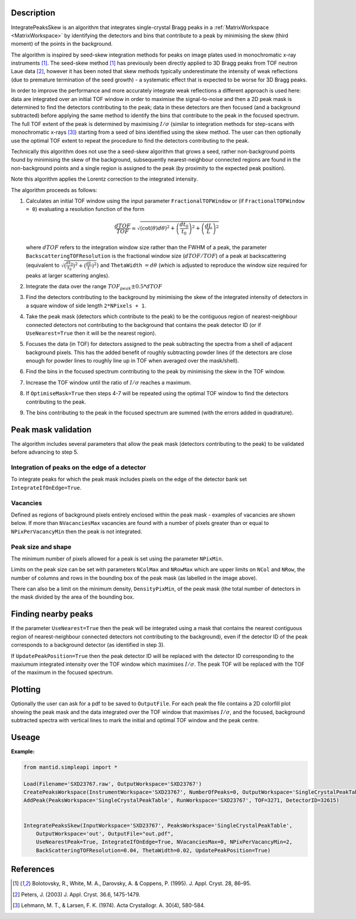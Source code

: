 .. algorithm::

.. summary::

.. relatedalgorithms::

.. properties::

Description
-----------

IntegratePeaksSkew is an algorithm that integrates single-crystal Bragg peaks in a :ref:`MatrixWorkspace <MatrixWorkspace>`
by identifying the detectors and bins that contribute to a peak by minimising the skew (third moment) of the points in
the background.

The algorithm is inspired by seed-skew integration methods for peaks on image plates used in monochromatic x-ray
instruments [1]_. The seed-skew method [1]_ has previously been directly applied to 3D Bragg peaks from TOF neutron Laue
data [2]_, however it has been noted that skew methods typically underestimate the intensity of weak reflections
(due to premature termination of the seed growth) - a systematic effect that is expected to be worse for 3D Bragg peaks.

In order to improve the performance and more accurately integrate weak reflections a different approach is used here:
data are integrated over an initial TOF window in order to maximise the signal-to-noise and then a 2D peak mask is
determined to find the detectors contributing to the peak; data in these detectors are then focused (and a
background subtracted) before applying the same method to identify the bins that contribute to the peak in the focused
spectrum. The full TOF extent of the peak is determined by maximising :math:`I/\sigma` (similar to integration methods
for step-scans with monochromatic x-rays [3]_) starting from a seed of bins identified using the skew method.
The user can then optionally use the optimal TOF extent to repeat the procedure to find the detectors contributing to
the peak.

Technically this algorithm does not use the a seed-skew algorithm that grows a seed, rather non-background points found
by minimising the skew of the background, subsequently nearest-neighbour connected regions are found in the
non-background points and a single region is assigned to the peak (by proximity to the expected peak position).

Note this algorithm applies the Lorentz correction to the integrated intensity.

The algorithm proceeds as follows:

1.  Calculates an initial TOF window using the input parameter ``FractionalTOFWindow`` or (if ``FractionalTOFWindow = 0``)
    evaluating a resolution function of the form

        .. math::

            \frac{dTOF}{TOF} = \sqrt{(\cot(\theta)d\theta)^2 + \left(\frac{dt_0}{t_0}\right)^2 + \left(\frac{dL}{L}\right)^2}

    where :math:`dTOF` refers to the integration window size rather than the FWHM of a peak, the parameter
    ``BackscatteringTOFResolution`` is the fractional window size (:math:`dTOF/TOF`) of a peak at backscattering
    (equivalent to :math:`\sqrt{(\frac{dt_0}{t_0})^2 + (\frac{dL}{L})^2}`) and ``ThetaWidth`` :math:`= d\theta`
    (which is adjusted to reproduce the window size required for peaks at larger scattering angles).

2. Integrate the data over the range :math:`TOF_{peak} \pm 0.5*dTOF`

3. Find the detectors contributing to the background by minimising the skew of the integrated intensity of detectors in
   a square window of side length ``2*NPixels + 1``.

4. Take the peak mask (detectors which contribute to the peak) to be the contiguous region of nearest-neighbour
   connected detectors not contributing to the background that contains the peak detector ID
   (or if ``UseNearest=True`` then it will be the nearest region).

5. Focuses the data (in TOF) for detectors assigned to the peak subtracting the spectra from a shell of
   adjacent background pixels. This has the added benefit of roughly subtracting powder lines (if the detectors are
   close enough for powder lines to roughly line up in TOF when averaged over the mask/shell).

6. Find the bins in the focused spectrum contributing to the peak by minimising the skew in the TOF window.

7. Increase the TOF window until the ratio of :math:`I/\sigma` reaches a maximum.

8. If ``OptimiseMask=True`` then steps 4-7 will be repeated using the optimal TOF window to find the detectors
   contributing to the peak.

9. The bins contributing to the peak in the focused spectrum are summed (with the errors added in quadrature).

Peak mask validation
--------------------

The algorithm includes several parameters that allow the peak mask (detectors contributing to the peak) to be
validated before advancing to step 5.

Integration of peaks on the edge of a detector
##############################################

To integrate peaks for which the peak mask includes pixels on the edge of the detector bank set ``IntegrateIfOnEdge=True``.

Vacancies
#########

Defined as regions of background pixels entirely enclosed within the peak mask - examples of vacancies are shown below.
If more than ``NVacanciesMax`` vacancies are found with a number of pixels greater than or equal to
``NPixPerVacancyMin`` then the peak is not integrated.

.. figure:: ../images/PeakMaskValidation.png
    :align: center
    :width: 50%
    :alt: Peak mask (white crosses) for a window on the detector showing vacancies (red boxes) of 1 and 2 pixels.#
          ``NRow`` and ``NCol`` are the lengths of the bounding box (dashed white line).

Peak size and shape
###################

The minimum number of pixels allowed for a peak is set using the parameter ``NPixMin``.

Limits on the peak size can be set with parameters ``NColMax`` and ``NRowMax`` which are upper limits on ``NCol`` and
``NRow``, the number of columns and rows in the bounding box of the peak mask (as labelled in the image above).

There can also be a limit on the minimum density, ``DensityPixMin``, of the peak mask (the total number of detectors in
the mask divided by the area of the bounding box.

Finding nearby peaks
--------------------

If the parameter ``UseNearest=True`` then the peak will be integrated using a mask that contains the nearest
contiguous region of nearest-neighbour connected detectors not contributing to the background), even if the detector ID
of the peak corresponds to a background detector (as identified in step 3).

If ``UpdatePeakPosition=True`` then the peak detector ID will be replaced with the detector ID corresponding to the
maxiumum integrated intensity over the TOF window which maximises :math:`I/\sigma`. The peak TOF will be replaced
with the TOF of the maximum in the focused spectrum.

Plotting
--------

Optionally the user can ask for a pdf to be saved to ``OutputFile``. For each peak the file contains a 2D colorfill plot
showing the peak mask and the data integrated over the TOF window that maximises :math:`I/\sigma`, and the
focused, background subtracted spectra with vertical lines to mark the initial and optimal TOF window and the peak
centre.


Useage
-----------

**Example:**

.. code-block:: python


    from mantid.simpleapi import *

    Load(Filename='SXD23767.raw', OutputWorkspace='SXD23767')
    CreatePeaksWorkspace(InstrumentWorkspace='SXD23767', NumberOfPeaks=0, OutputWorkspace='SingleCrystalPeakTable')
    AddPeak(PeaksWorkspace='SingleCrystalPeakTable', RunWorkspace='SXD23767', TOF=3271, DetectorID=32615)


    IntegratePeaksSkew(InputWorkspace='SXD23767', PeaksWorkspace='SingleCrystalPeakTable',
        OutputWorkspace='out', OutputFile="out.pdf",
        UseNearestPeak=True, IntegrateIfOnEdge=True, NVacanciesMax=0, NPixPerVacancyMin=2,
        BackScatteringTOFResolution=0.04, ThetaWidth=0.02, UpdatePeakPosition=True)


References
----------

.. [1] Bolotovsky, R., White, M. A., Darovsky, A. & Coppens, P. (1995). J. Appl. Cryst. 28, 86–95.

.. [2] Peters, J. (2003) J. Appl. Cryst. 36.6, 1475-1479.

.. [3] Lehmann, M. T., & Larsen, F. K. (1974). Acta Crystallogr. A. 30(4), 580-584.


.. categories::

.. sourcelink::
